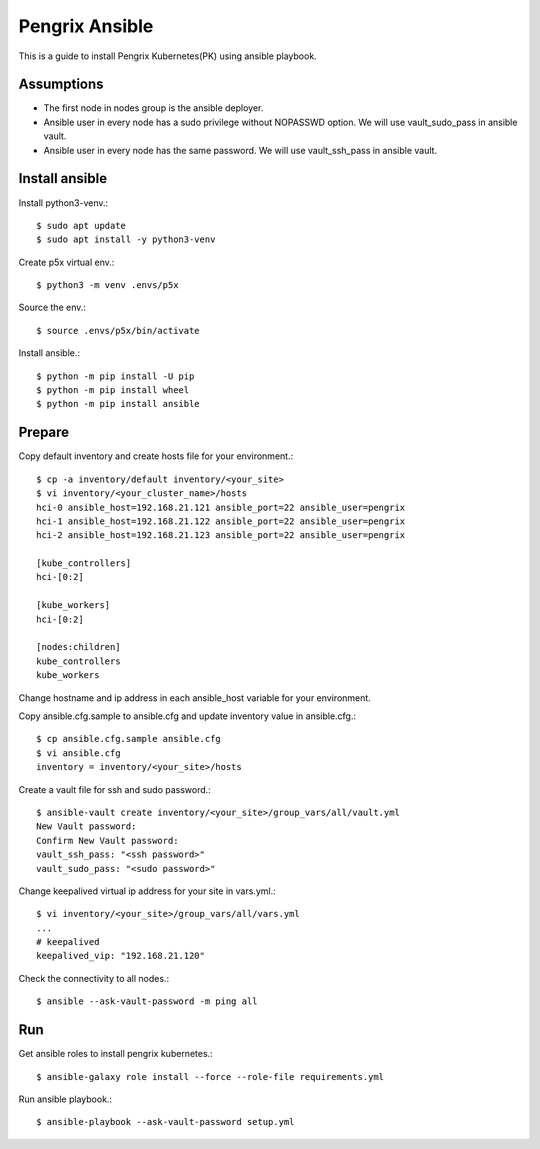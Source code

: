Pengrix Ansible
================

This is a guide to install Pengrix Kubernetes(PK) using ansible playbook.

Assumptions
-------------

* The first node in nodes group is the ansible deployer.
* Ansible user in every node has a sudo privilege without NOPASSWD option.
  We will use vault_sudo_pass in ansible vault.
* Ansible user in every node has the same password.
  We will use vault_ssh_pass in ansible vault.

Install ansible
-----------------

Install python3-venv.::

   $ sudo apt update
   $ sudo apt install -y python3-venv

Create p5x virtual env.::

   $ python3 -m venv .envs/p5x

Source the env.::

   $ source .envs/p5x/bin/activate

Install ansible.::

   $ python -m pip install -U pip
   $ python -m pip install wheel
   $ python -m pip install ansible

Prepare
---------

Copy default inventory and create hosts file for your environment.::

   $ cp -a inventory/default inventory/<your_site>
   $ vi inventory/<your_cluster_name>/hosts
   hci-0 ansible_host=192.168.21.121 ansible_port=22 ansible_user=pengrix
   hci-1 ansible_host=192.168.21.122 ansible_port=22 ansible_user=pengrix
   hci-2 ansible_host=192.168.21.123 ansible_port=22 ansible_user=pengrix
   
   [kube_controllers]
   hci-[0:2]
   
   [kube_workers]
   hci-[0:2]
   
   [nodes:children]
   kube_controllers
   kube_workers

Change hostname and ip address in each ansible_host variable for your
environment.

Copy ansible.cfg.sample to ansible.cfg and 
update inventory value in ansible.cfg.::

   $ cp ansible.cfg.sample ansible.cfg
   $ vi ansible.cfg
   inventory = inventory/<your_site>/hosts

Create a vault file for ssh and sudo password.::

   $ ansible-vault create inventory/<your_site>/group_vars/all/vault.yml
   New Vault password:
   Confirm New Vault password:
   vault_ssh_pass: "<ssh password>"
   vault_sudo_pass: "<sudo password>"

Change keepalived virtual ip address for your site in vars.yml.::

   $ vi inventory/<your_site>/group_vars/all/vars.yml
   ...
   # keepalived
   keepalived_vip: "192.168.21.120"

Check the connectivity to all nodes.::

   $ ansible --ask-vault-password -m ping all

Run
----

Get ansible roles to install pengrix kubernetes.::

   $ ansible-galaxy role install --force --role-file requirements.yml

Run ansible playbook.::

   $ ansible-playbook --ask-vault-password setup.yml
